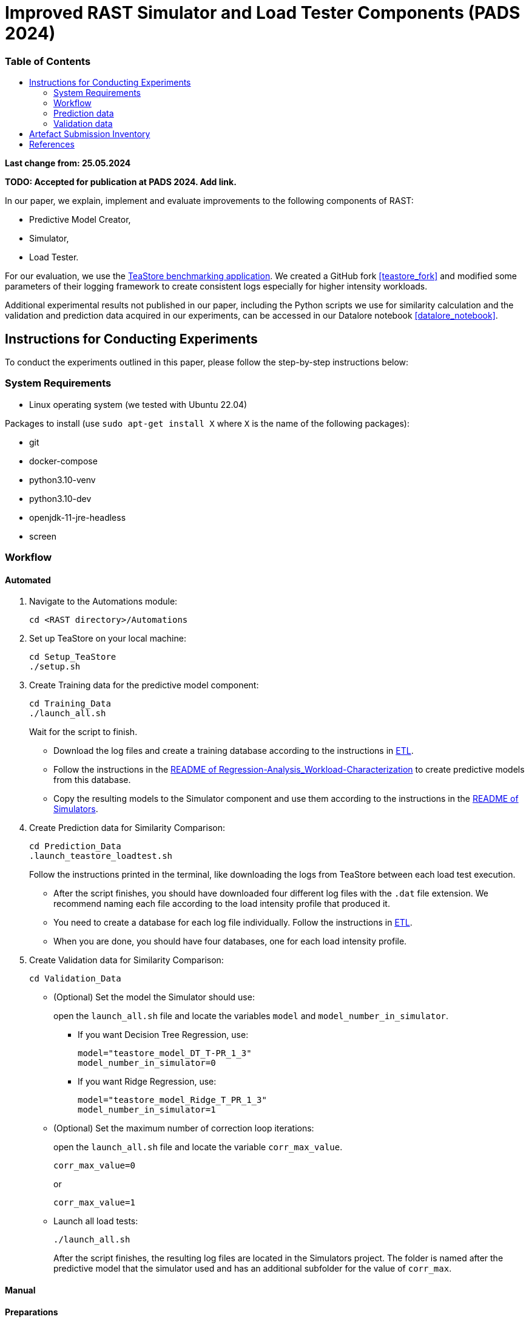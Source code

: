 = Improved RAST Simulator and Load Tester Components (PADS 2024)
:toc:
:toc-title: pass:[<h3>Table of Contents</h3>]

**Last change from: 25.05.2024**

**TODO: Accepted for publication at PADS 2024. Add link.**

In our paper, we explain, implement and evaluate improvements to the following components of RAST:

* Predictive Model Creator,
* Simulator,
* Load Tester.

For our evaluation, we use the https://github.com/DescartesResearch/TeaStore[TeaStore benchmarking application].
We created a GitHub fork <<teastore_fork>> and modified some parameters of their logging framework to create consistent logs especially for higher intensity workloads.

Additional experimental results not published in our paper, including the Python scripts we use for similarity calculation and the validation and prediction data acquired in our experiments, can be accessed in our Datalore notebook <<datalore_notebook>>.

== Instructions for Conducting Experiments

To conduct the experiments outlined in this paper, please follow the step-by-step instructions below:

=== System Requirements

* Linux operating system (we tested with Ubuntu 22.04)

Packages to install (use `sudo apt-get install X` where `X` is the name of the following packages):

* git
* docker-compose
* python3.10-venv
* python3.10-dev
* openjdk-11-jre-headless
* screen

=== Workflow

==== Automated

. Navigate to the Automations module:
+
[source,sh]
----
cd <RAST directory>/Automations
----
. Set up TeaStore on your local machine:
+
[source,sh]
----
cd Setup_TeaStore
./setup.sh
----
. Create Training data for the predictive model component:
+
[source,sh]
----
cd Training_Data
./launch_all.sh
----
+
Wait for the script to finish.
+
** Download the log files and create a training database according to the instructions in xref:../TeaStore/ETL.adoc[ETL].
** Follow the instructions in the xref:../../Regression-Analysis_Workload-Characterization/ReadMe.md[README of Regression-Analysis_Workload-Characterization] to create predictive models from this database.
** Copy the resulting models to the Simulator component and use them according to the instructions in the xref:../../Simulators/README.md[README of Simulators].
. Create Prediction data for Similarity Comparison:
+
[source,sh]
----
cd Prediction_Data
.launch_teastore_loadtest.sh
----
+
Follow the instructions printed in the terminal, like downloading the logs from TeaStore between each load test execution.
+
** After the script finishes, you should have downloaded four different log files with the `.dat` file extension. We recommend naming each file according to the load intensity profile that produced it.
** You need to create a database for each log file individually. Follow the instructions in xref:../TeaStore/ETL.adoc[ETL].
** When you are done, you should have four databases, one for each load intensity profile.
. Create Validation data for Similarity Comparison:
+
[source,sh]
----
cd Validation_Data
----
+
** (Optional) Set the model the Simulator should use:
+
open the `launch_all.sh` file and locate the variables `model` and `model_number_in_simulator`.
+
*** If you want Decision Tree Regression, use:
+
[source,sh]
----
model="teastore_model_DT_T-PR_1_3"
model_number_in_simulator=0
----
*** If you want Ridge Regression, use:
+
[source,sh]
----
model="teastore_model_Ridge_T_PR_1_3"
model_number_in_simulator=1
----
+
** (Optional) Set the maximum number of correction loop iterations:
+
open the `launch_all.sh` file and locate the variable `corr_max_value`.
+
[source,sh]
----
corr_max_value=0
----
or
+
[source,sh]
----
corr_max_value=1
----
** Launch all load tests:
+
[source,sh]
----
./launch_all.sh
----
+
After the script finishes, the resulting log files are located in the Simulators project. The folder is named after the predictive model that the simulator used and has an additional subfolder for the value of `corr_max`.

==== Manual

==== Preparations

* Set up TeaStore according to the https://github.com/jtpgames/RAST/blob/main/docs/TeaStore/Deployment.adoc#setup-teastore[instructions].
* Clone this repository. Make sure to pull all git submodules as well:
+
[source,sh]
----
git clone https://github.com/jtpgames/RAST.git
cd RAST
./pull_all_submodules.sh
----

==== Instructions

. Open your terminal and use a terminal multiplexer such as tmux to create four sessions. We will refer to these sessions by numbers:
    * Session (1): This session will be used to start the TeaStore or the Simulator. Navigate to the respective folder within the cloned repositories.
    * Session (2): This session will be used to start the Load Test. Navigate to the `locust_scripts` folder.
    * Session (3): This session will be used to make code changes to the `offical_teastore_locustfile.py` file, allowing you to modify the load intensity profile. 
      Navigate to the `locust_scripts/locust` folder and open the file using a text editor of your choice (e.g., Vim or Emacs).
    * Session (4): This session will be used to make code changes to the `teastore.kt` file, enabling you to modify the predictive model. 
      Navigate to the Simulators folder and open the file.
. In Session (1), start the TeaStore or the Simulator based on the measurements you wish to acquire.
   For the purpose of this explanation, we will focus on starting the Simulator. 
   Navigate to your local Simulator folder and execute the command `./gradlew run`. 
   If successful, you will see the following line printed on the console: `INFO ktor.application - Responding at http://0.0.0.0:8081`. 
   To terminate the Simulator, press `Ctrl + C`.
. In Session (2):
..  (Recommended):
...     Create a python virtual environment in a directory called `venv`, e.g., `python3 -m venv venv`
...     Run the command `source activate_venv.sh` to activate the Python virtual environment (venv).
...     Run `pip install -r requirements.txt`
..  Execute `./start_teastore_loadtest.sh` to initiate the load test.
    This repository uses a low load intensity by default.
    The load test will automatically conclude after approximately two minutes.
..  Clean the folder by executing `./delete_results.sh`.
. In Session (4), you can now examine the `teastore_simulation.log` file.
  This file contains simulated processing times generated by the predictive model, among other relevant information.
. To modify the load intensity profile,
  navigate to Session (3) and locate the `StagesShape` class within the `offical_teastore_locustfile.py` file.
  Look for the line `load_intensity_profile: LoadIntensityProfile = LoadIntensityProfile.LOW`.
  Set `load_intensity_profile` to your desired value.
. To modify the predictive model,
  navigate to Session (4) and follow the instructions in the README.md file within the Simulators repository.

=== Prediction data
The prediction data as described in the paper was acquired by running a load test against the simulator with each load intensity profile. In between each load test, we copied the resulting teastore_simulation.log file and renamed it accordingly. After acquiring a log file for each load intensity profile, we used our `ResultComparer` found in our Datalore notebook <<datalore_notebook>>. We recommend to take a look at our datalore notebook or the snapshot archive in the Artefact Submission folder to see the recommended naming and structure.

=== Validation data
The validation data is available in our Datalore notebook <<datalore_notebook>>.
Acquiring the validation data from TeaStore is a more complex process involving downloading kieker logs, transforming them and storing into an SQLite database.
The instructions https://github.com/jtpgames/RAST/blob/main/docs/TeaStore/ETL.adoc[here] explain this process.
The validation data is acquired in a similar fashion as the prediction data, i.e., running a load test, creating a database and repeating for each load intensity profile. Again, we recommend to take a look at our datalore notebook or the snapshot archive to see the structure.

== Artefact Submission Inventory

* Datalore notebook(https://datalore.jetbrains.com/notebook/6K6VkECuLMtN5t5nSYg6WK/TVGp1egwDQlwI19astdVlM): Includes instructions, our measurements and the Python code we use for similarity calculation. To access the datalore notebook (similar to a Jupyter notebook) creation of a free account is required.
* RAST_TeaStore_Simulation_Similarity.zip: Exported Datalore notebook snapshot 21.05.2024. The folder `TeaStoreResultComparisonData` includes both the Validation Data and Prediction Data we used in our paper (the datalore notebook above contains a greater set of Prediction Data for models we did not mention in our paper).
* similarity_scores.csv: File created from the ResultComparer Python script found in our Datalore notebook.
* similarity_scores.ods: File created from the similarity_scores.csv file using LibreOffice. Includes all formulaes to assess the experimental results as well as the figures found in the paper. Also includes results and figures not found in the paper.
* Figures: Includes all figures generated using the similarity_scores.ods file.

[bibliography]
== References

* [[[teastore_fork]]](https://github.com/jtpgames/TeaStore)
* [[[simulator_repo]]](https://github.com/jtpgames/Simulators)
* [[[datalore_notebook]]](https://datalore.jetbrains.com/notebook/6K6VkECuLMtN5t5nSYg6WK/TVGp1egwDQlwI19astdVlM)

